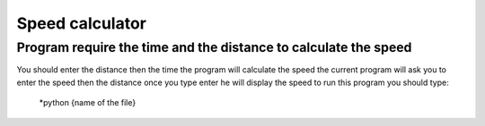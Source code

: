 Speed calculator
================
Program require the time and the distance to calculate the speed
----------------------------------------------------------------
You should enter the distance then the time the program will calculate the speed 
the current program will ask you to enter the speed then the distance once you type enter he will display the speed 
to run this program you should type:
    *python {name of the file}
       


                  .. image:: images/ball1.gif 
